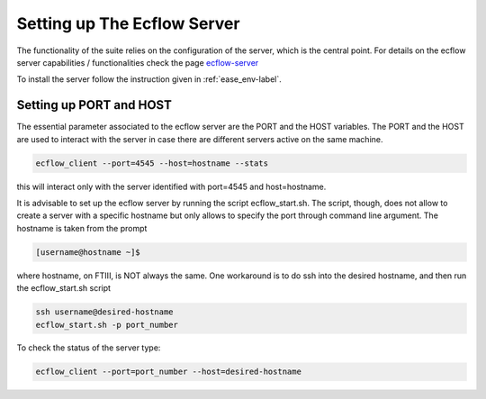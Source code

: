 ****************************
Setting up The Ecflow Server
****************************

The functionality of the suite relies on the configuration of the server, which is the central
point. For details on the ecflow server capabilities / functionalities check the page `ecflow-server <https://ecflow.readthedocs.io/en/5.14.0/glossary.html#term-ecflow_server>`_

To install the server follow the instruction given in :ref:`ease_env-label`. 


.. _port-host-label:

Setting up PORT and HOST
^^^^^^^^^^^^^^^^^^^^^^^^

The essential parameter associated to the ecflow server are the PORT and the HOST variables. The PORT and the HOST
are used to interact with the server in case there are different servers active on the same machine. 

.. code-block:: bash

   ecflow_client --port=4545 --host=hostname --stats

this will interact only with the server identified with port=4545 and host=hostname. 

It is advisable to set up the ecflow server by running the script ecflow_start.sh. The script, though, does 
not allow to create a server with a specific hostname but only allows to specify the port through command line
argument. The hostname is taken from the prompt

.. code-block:: bash

   [username@hostname ~]$ 

where hostname, on FTIII, is NOT always the same. One workaround is to do ssh into the desired hostname, and then
run the ecflow_start.sh script

.. code-block:: bash

    ssh username@desired-hostname
    ecflow_start.sh -p port_number

To check the status of the server type:

.. code-block:: bash

    ecflow_client --port=port_number --host=desired-hostname


